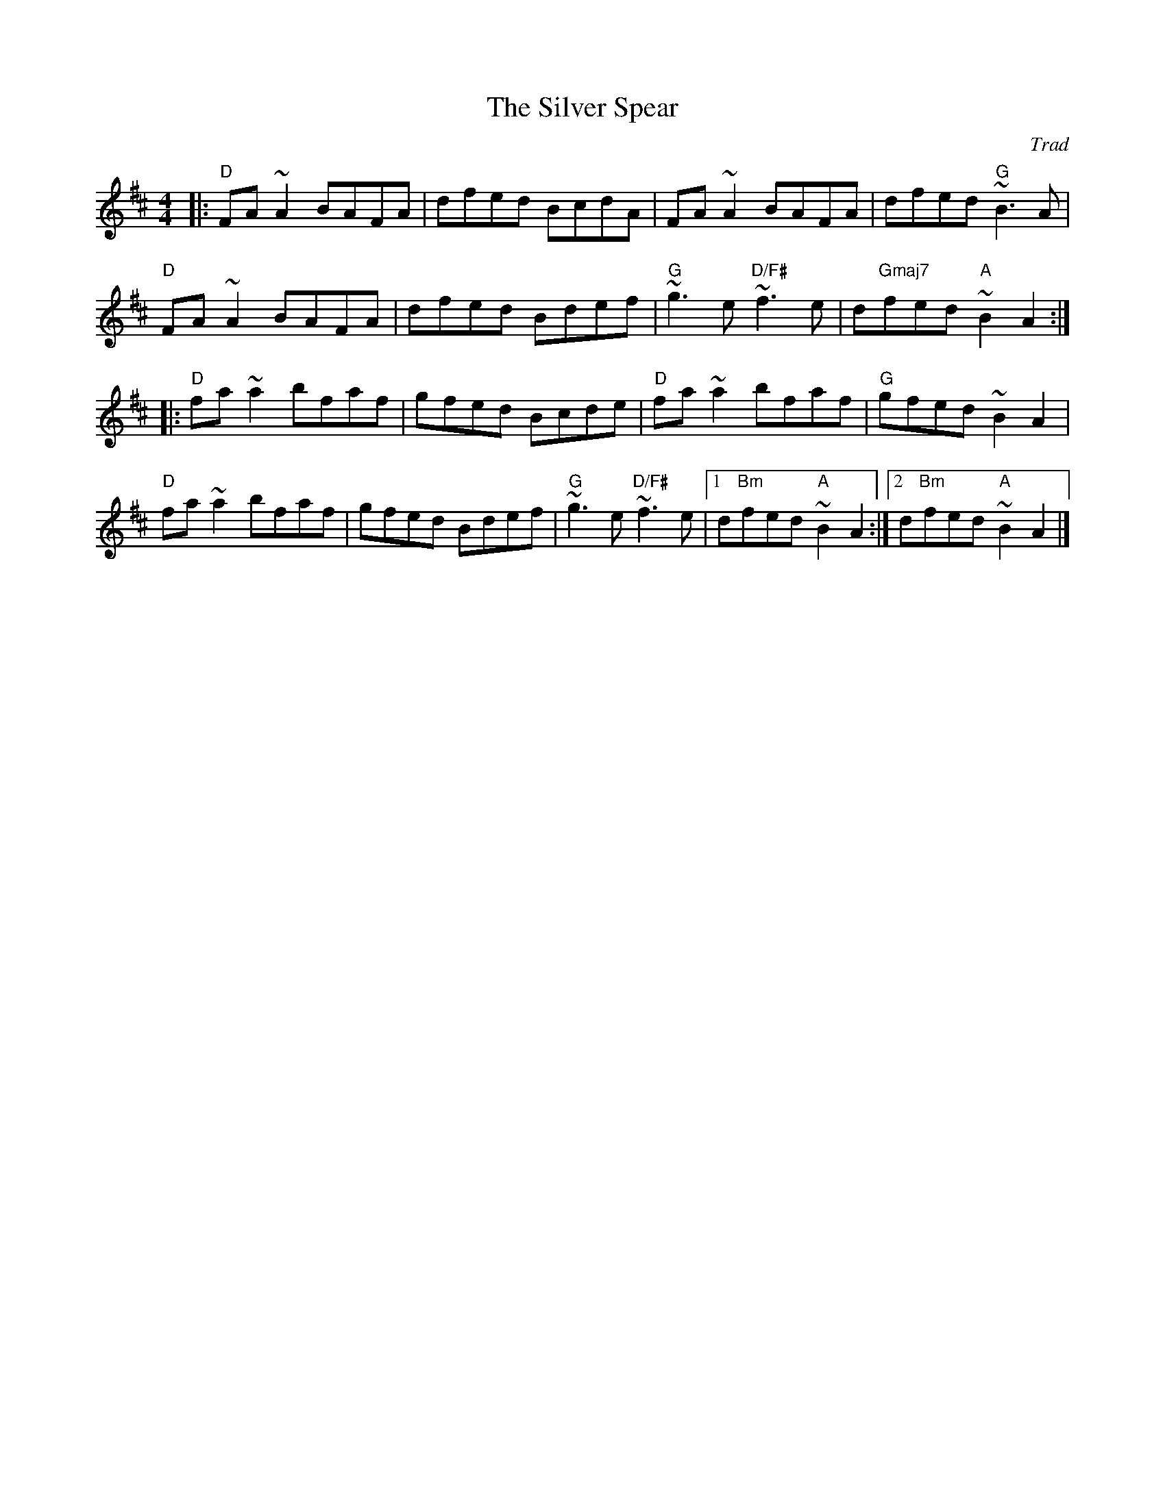 X: 0
T: The Silver Spear
C: Trad
M: 4/4
L: 1/8
K: Dmaj
|:"D"FA ~A2 BAFA | dfed BcdA | FA ~A2 BAFA | dfed "G"~B3 A |
"D"FA ~A2 BAFA | dfed Bdef | "G"~g3 e "D/F#"~f3 e | d"Gmaj7"fed "A"~B2 A2 :|
|: "D"fa ~a2 bfaf | gfed Bcde | "D"fa ~a2 bfaf | "G"gfed ~B2 A2 |
"D"fa ~a2 bfaf | gfed Bdef | "G"~g3 e "D/F#"~f3 e |[1 d"Bm"fed "A"~B2 A2 :|[2 d"Bm"fed "A"~B2A2 |]